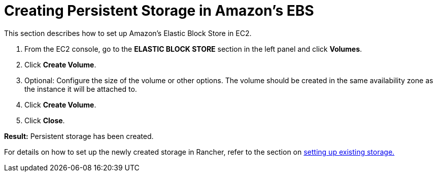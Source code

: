 = Creating Persistent Storage in Amazon's EBS

+++<head>++++++<link rel="canonical" href="https://ranchermanager.docs.rancher.com/how-to-guides/new-user-guides/manage-clusters/provisioning-storage-examples/persistent-storage-in-amazon-ebs">++++++</link>++++++</head>+++

This section describes how to set up Amazon's Elastic Block Store in EC2.

. From the EC2 console, go to the *ELASTIC BLOCK STORE* section in the left panel and click *Volumes*.
. Click *Create Volume*.
. Optional: Configure the size of the volume or other options. The volume should be created in the same availability zone as the instance it will be attached to.
. Click *Create Volume*.
. Click *Close*.

*Result:* Persistent storage has been created.

For details on how to set up the newly created storage in Rancher, refer to the section on xref:../../../new-user-guides/manage-clusters/create-kubernetes-persistent-storage/manage-persistent-storage/set-up-existing-storage.adoc[setting up existing storage.]
